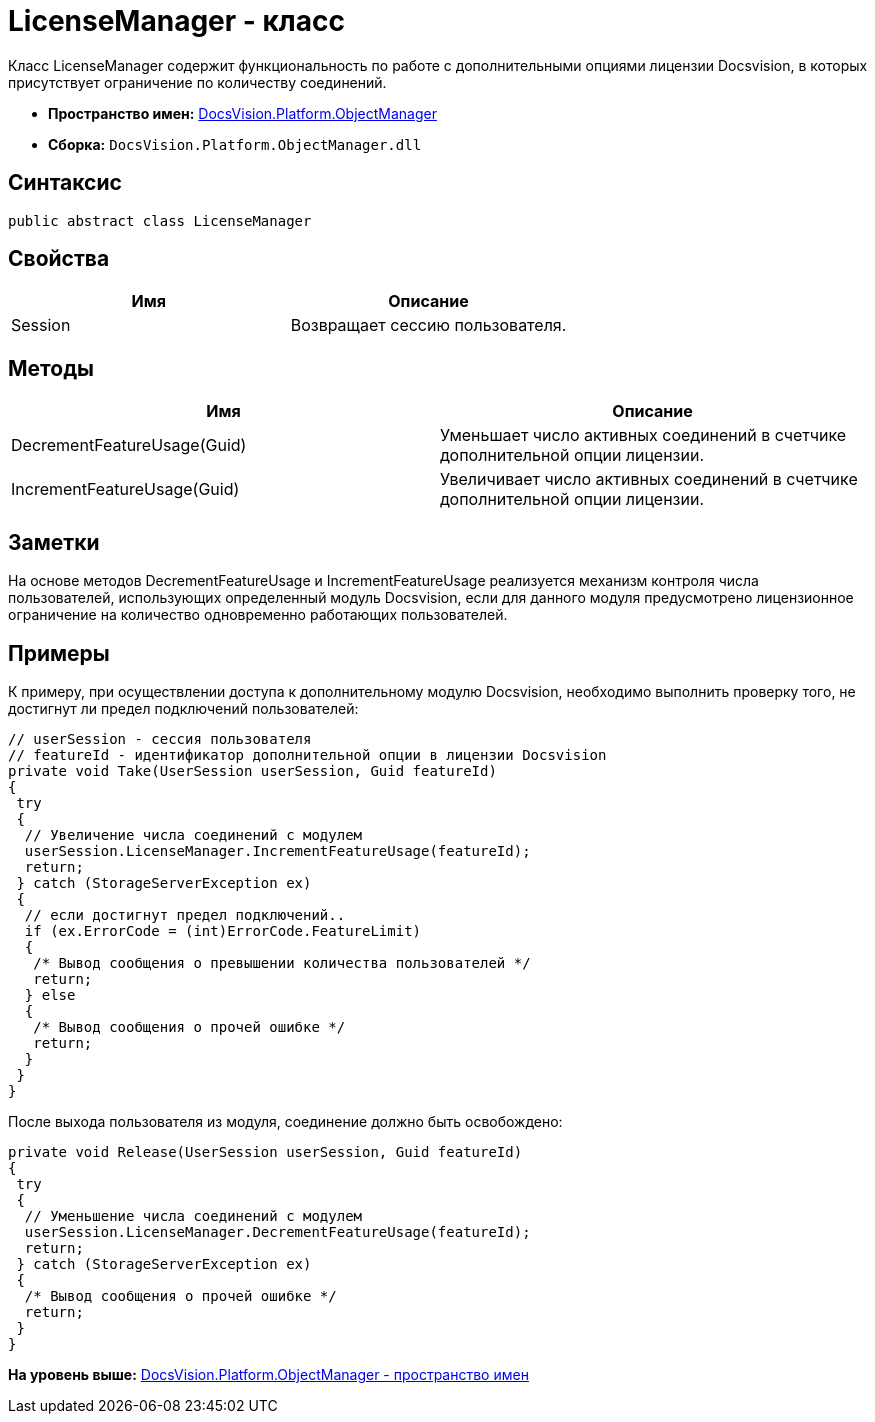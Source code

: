 = LicenseManager - класс

Класс LicenseManager содержит функциональность по работе с дополнительными опциями лицензии Docsvision, в которых присутствует ограничение по количеству соединений.

* [.keyword]*Пространство имен:* xref:api/DocsVision/Platform/ObjectManager/ObjectManager_NS.adoc[DocsVision.Platform.ObjectManager]
* [.keyword]*Сборка:* [.ph .filepath]`DocsVision.Platform.ObjectManager.dll`

== Синтаксис

[source,pre,codeblock,language-csharp]
----
public abstract class LicenseManager
----

== Свойства

[cols=",",options="header",]
|===
|Имя |Описание
|Session |Возвращает сессию пользователя.
|===

== Методы

[cols=",",options="header",]
|===
|Имя |Описание
|DecrementFeatureUsage(Guid) |Уменьшает число активных соединений в счетчике дополнительной опции лицензии.
|IncrementFeatureUsage(Guid) |Увеличивает число активных соединений в счетчике дополнительной опции лицензии.
|===

== Заметки

На основе методов [.keyword .apiname]#DecrementFeatureUsage# и [.keyword .apiname]#IncrementFeatureUsage# реализуется механизм контроля числа пользователей, использующих определенный модуль Docsvision, если для данного модуля предусмотрено лицензионное ограничение на количество одновременно работающих пользователей.

== Примеры

К примеру, при осуществлении доступа к дополнительному модулю Docsvision, необходимо выполнить проверку того, не достигнут ли предел подключений пользователей:

[source,pre,codeblock,language-csharp]
----
// userSession - сессия пользователя
// featureId - идентификатор дополнительной опции в лицензии Docsvision
private void Take(UserSession userSession, Guid featureId)
{
 try
 {
  // Увеличение числа соединений с модулем
  userSession.LicenseManager.IncrementFeatureUsage(featureId);
  return;
 } catch (StorageServerException ex)
 {
  // если достигнут предел подключений..
  if (ex.ErrorCode = (int)ErrorCode.FeatureLimit)
  {
   /* Вывод сообщения о превышении количества пользователей */
   return;
  } else
  {
   /* Вывод сообщения о прочей ошибке */
   return;
  }
 }
}
----

После выхода пользователя из модуля, соединение должно быть освобождено:

[source,pre,codeblock,language-csharp]
----
private void Release(UserSession userSession, Guid featureId)
{
 try
 {
  // Уменьшение числа соединений с модулем
  userSession.LicenseManager.DecrementFeatureUsage(featureId);
  return;
 } catch (StorageServerException ex)
 {
  /* Вывод сообщения о прочей ошибке */
  return;
 }
}
----

*На уровень выше:* xref:../../../../api/DocsVision/Platform/ObjectManager/ObjectManager_NS.adoc[DocsVision.Platform.ObjectManager - пространство имен]
